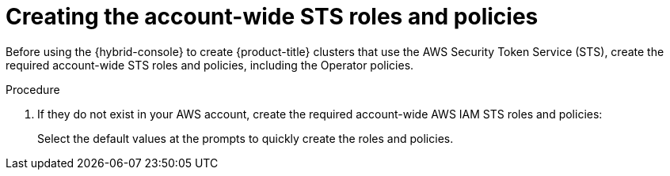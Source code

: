// Module included in the following assemblies:
//
// * rosa_getting_started/rosa-quickstart-guide-ui.adoc
// * rosa_hcp/rosa-hcp-quickstart-guide.adoc
// * rosa_install_access_delete_clusters/rosa-sts-creating-a-cluster-quickly.adoc

:_mod-docs-content-type: PROCEDURE
[id="rosa-sts-creating-account-wide-sts-roles-and-policies_{context}"]
= Creating the account-wide STS roles and policies

ifeval::["{context}" == "rosa-sts-creating-a-cluster-quickly"]
:quick-install:
endif::[]

ifeval::["{context}" == "rosa-quickstart"]
:quickstart:
endif::[]

Before using the {hybrid-console} to create {product-title} clusters that use the AWS Security Token Service (STS), create the required account-wide STS roles and policies, including the Operator policies.

ifdef::quick-install[]

.Prerequisites

* You have completed the AWS prerequisites for ROSA with STS.
* You have available AWS service quotas.
* You have enabled the ROSA service in the AWS Console.
* You have installed and configured the latest {rosa-cli} on your installation host. Run `rosa version` to see your currently installed version of the {rosa-cli}. If a newer version is available, the CLI provides a link to download this upgrade.
* You have logged in to your Red{nbsp}Hat account by using the {rosa-cli}.
endif::[]

.Procedure

ifdef::quick-install[]
. Check your AWS account for existing roles and policies:
+
[source,terminal]
----
$ rosa list account-roles
----
endif::[]

. If they do not exist in your AWS account, create the required account-wide AWS IAM STS roles and policies:
+

ifdef::openshift-rosa[]
[source,terminal]
----
$ rosa create account-roles
----
endif::openshift-rosa[]
ifdef::openshift-rosa-hcp[]
[source,terminal]
----
$ rosa create account-roles --hosted-cp
----
endif::openshift-rosa-hcp[]

+
Select the default values at the prompts to quickly create the roles and policies.
